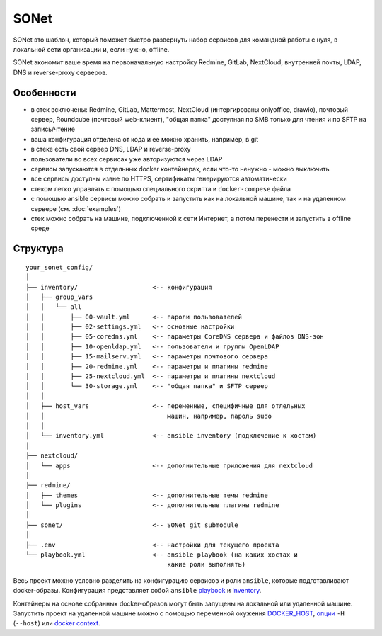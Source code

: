 SONet
=====

SONet это шаблон, который поможет быстро развернуть набор сервисов для
командной работы с нуля, в локальной сети организации и, если нужно, offline.

SONet экономит ваше время на первоначальную настройку Redmine, GitLab, NextCloud,
внутренней почты, LDAP, DNS и reverse-proxy серверов.

Особенности
-----------

* в стек всключены: Redmine, GitLab, Mattermost, NextCloud (интергированы
  onlyoffice, drawio), почтовый сервер, Roundcube (почтовый web-клиент), "общая
  папка" доступная по SMB только для чтения и по SFTP на запись/чтение

* ваша конфигурация отделена от кода и ее можно хранить, например, в git

* в стеке есть свой сервер DNS, LDAP и reverse-proxy

* пользователи во всех сервисах уже авторизуются через LDAP

* сервисы запускаются в отдельных docker контейнерах, если что-то ненужно - можно
  выключить

* все сервисы доступны извне по HTTPS, сертификаты генерируются автоматически

* стеком легко управлять с помощью специального скрипта и ``docker-compese`` файла

* c помощью ansible сервисы можно собрать и запустить как на локальной машине,
  так и на удаленном сервере (см. :doc:`examples`)

* стек можно собрать на машине, подключенной к сети Интернет, а потом перенести
  и запустить в offline среде

Структура
---------

::

    your_sonet_config/
    │
    ├── inventory/                    <-- конфигурация
    │   ├── group_vars
    │   │   └── all
    │   │       ├── 00-vault.yml      <-- пароли пользователей
    │   │       ├── 02-settings.yml   <-- основные настройки
    │   │       ├── 05-coredns.yml    <-- параметры CoreDNS сервера и файлов DNS-зон
    │   │       ├── 10-openldap.yml   <-- пользователи и группы OpenLDAP
    │   │       ├── 15-mailserv.yml   <-- параметры почтового сервера
    │   │       ├── 20-redmine.yml    <-- параметры и плагины redmine
    │   │       ├── 25-nextcloud.yml  <-- параметры и плагины nextcloud
    │   │       └── 30-storage.yml    <-- "общая папка" и SFTP сервер
    │   │
    │   ├── host_vars                 <-- переменные, специфичные для отлельных
    │   │                                 машин, например, пароль sudo
    │   │
    │   └── inventory.yml             <-- ansible inventory (подключение к хостам)
    │
    ├── nextcloud/
    │   └── apps                      <-- дополнительные приложения для nextcloud
    │
    ├── redmine/
    │   ├── themes                    <-- дополнительные темы redmine
    │   └── plugins                   <-- дополнительные плагины redmine
    │
    ├── sonet/                        <-- SONet git submodule
    │
    ├── .env                          <-- настройки для текущего проекта
    └── playbook.yml                  <-- ansible playbook (на каких хостах и
                                          какие роли выполнять)

Весь проект можно условно разделить на конфигурацию сервисов и роли ``ansible``,
которые подготавливают docker-образы. Конфигурация представляет собой
``ansible`` playbook_ и inventory_.


.. graphviz::
    :align: center
    :alt: Схема сборки
    :caption: Схема сборки

    # https://color.romanuke.com/czvetovaya-palitra-4298/
    digraph structure {
        fontname="arial";

        node [
            shape=box,
            fontname="arial",
            fontsize=9,
            style=filled,
            fillcolor="#f1e4de"
        ];
        edge [
            color="#7c7b89"
            arrowsize=0.5
        ];
        splines="compound"

        subgraph conf {
            labeljust=r;
            labelloc=b;
            graph[style=dotted];
            fontsize = 9;
            rankdir = LR;

            playbook [ label="playbook", shape="note" ];
            inventory [ label="inventory", shape="folder" ];
        }

        ansible [ label="ansible", shape="oval" ];
        sonet_roles [ label="SONet\nroles", shape="oval" ];

        docker [ label="docker\nbuild", shape="oval" ];
        sonet_roles [ label="SONet\nroles", shape="oval", fillcolor="#f4d75e" ];

        docker_comp [ label="docker-compose", shape="oval", fillcolor="#e9723d" ];

        {rank=same; ansible sonet_roles};

        subgraph images_src {
            labeljust=r;
            labelloc=b;
            graph[style=dotted];
            fontsize = 9;
            rankdir = LR;

            redmine_img [ label="/redmine", shape="folder" ];
            openldap_img [ label="/openldap", shape="folder" ];
            mail_img [ label="/mailserv", shape="folder" ];
            comp_file [ label="docker-compose\nfile" ];

            {rank=same; redmine_img openldap_img mail_img comp_file}
        };

        subgraph images_docker {
            labeljust=r;
            labelloc=b;
            graph[style=dotted];
            fontsize = 9;
            rankdir = LR;

            redmine_docker [ label="redmine\ndocker image", shape="rect" ];
            openldap_docker [ label="openldap\ndocker image", shape="rect" ];
            mail_docker [ label="mailserv\ndocker image", shape="rect" ];

            {rank=same; redmine_docker openldap_docker mail_docker}
        };

        playbook -> ansible;
        inventory -> ansible;

        sonet_roles -> ansible;

        ansible -> redmine_img -> docker;
        ansible -> openldap_img -> docker;
        ansible -> mail_img -> docker;
        ansible -> comp_file;

        docker -> redmine_docker;
        docker -> openldap_docker;
        docker -> mail_docker;

        comp_file -> docker_comp;
        redmine_docker -> docker_comp;
        openldap_docker -> docker_comp;
        mail_docker -> docker_comp;
    }

Контейнеры на основе собранных docker-образов могут быть запущены на локальной
или удаленной машине. Запустить проект на удаленной машине можно с помощью
переменной окужения DOCKER_HOST_, `опции`_ ``-H`` (``--host``) или `docker
context`_.

.. _playbook: https://docs.ansible.com/ansible/latest/cli/ansible-playbook.html
.. _inventory: https://docs.ansible.com/ansible/latest/cli/ansible-inventory.html
.. _DOCKER_HOST: https://docs.docker.com/engine/reference/commandline/cli/#environment-variables
.. _`опции`: https://docs.docker.com/compose/reference/overview/
.. _`docker context`: https://docs.docker.com/engine/context/working-with-contexts/

.. _CoreDNS: https://coredns.io/
.. _DNS: https://en.wikipedia.org/wiki/Domain_Name_System
.. _OpenLDAP: https://www.openldap.org/
.. _LDAP: https://en.wikipedia.org/wiki/Lightweight_Directory_Access_Protocol
.. _`HTTP/2`: https://en.wikipedia.org/wiki/HTTP/2
.. _`reverse proxy`: https://en.wikipedia.org/wiki/Reverse_proxy
.. _Roundcube: https://roundcube.net/
.. _GitLab: https://about.gitlab.com/
.. _git: https://en.wikipedia.org/wiki/Git
.. _`CI/CD`: https://en.wikipedia.org/wiki/CI/CD
.. _RedMine: https://www.redmine.org/
.. _Ansible: https://www.ansible.com/
.. _puppet: https://puppet.com/
.. _Python: https://www.python.org/
.. _Jinja: https://jinja.palletsprojects.com
.. _IaC: https://en.wikipedia.org/wiki/Infrastructure_as_code
.. _`osixia/docker-mmc-mail`: https://github.com/osixia/docker-mmc-mail
.. _`osixia/docker-openldap`: https://github.com/osixia/docker-openldap
.. _`osixia/docker-phpLDAPadmin`: https://github.com/osixia/docker-phpLDAPadmin
.. _`excalidraw/excalidraw`: https://github.com/excalidraw/excalidraw
.. _`gitlab/gitlab-ce`: https://hub.docker.com/r/gitlab/gitlab-ce/
.. _`docker/caddy`: https://hub.docker.com/_/caddy
.. _`coredns/coredns`: https://hub.docker.com/r/coredns/coredns/
.. _`roundcube/roundcubemail`: https://hub.docker.com/r/roundcube/roundcubemail/
.. _`docker/redmine`: https://hub.docker.com/_/redmine
